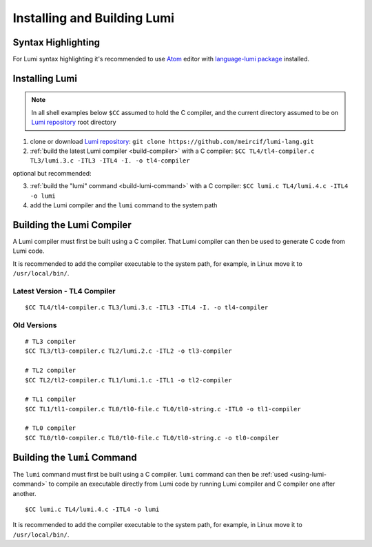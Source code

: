 Installing and Building Lumi
============================

.. highlight:: shell

Syntax Highlighting
-------------------
For Lumi syntax highlighting it's recommended to use `Atom`_ editor with
`language-lumi package`_ installed.

Installing Lumi
---------------
.. note::
   In all shell examples below ``$CC`` assumed to hold the C compiler, and the
   current directory assumed to be on `Lumi repository`_ root directory

1. clone or download `Lumi repository`_: ``git clone
   https://github.com/meircif/lumi-lang.git``
2. :ref:`build the latest Lumi compiler <build-compiler>` with a C compiler:
   ``$CC TL4/tl4-compiler.c TL3/lumi.3.c -ITL3 -ITL4 -I. -o tl4-compiler``

optional but recommended:

3. :ref:`build the "lumi" command <build-lumi-command>` with a C compiler:
   ``$CC lumi.c TL4/lumi.4.c -ITL4 -o lumi``
4. add the Lumi compiler and the ``lumi`` command to the system path

.. _build-compiler:

Building the Lumi Compiler
--------------------------
A Lumi compiler must first be built using a C compiler. That Lumi compiler
can then be used to generate C code from Lumi code.

It is recommended to add the compiler executable to the system path, for
example, in Linux move it to ``/usr/local/bin/``.

Latest Version - TL4 Compiler
+++++++++++++++++++++++++++++
::

   $CC TL4/tl4-compiler.c TL3/lumi.3.c -ITL3 -ITL4 -I. -o tl4-compiler

Old Versions
++++++++++++
::

   # TL3 compiler
   $CC TL3/tl3-compiler.c TL2/lumi.2.c -ITL2 -o tl3-compiler

   # TL2 compiler
   $CC TL2/tl2-compiler.c TL1/lumi.1.c -ITL1 -o tl2-compiler

   # TL1 compiler
   $CC TL1/tl1-compiler.c TL0/tl0-file.c TL0/tl0-string.c -ITL0 -o tl1-compiler

   # TL0 compiler
   $CC TL0/tl0-compiler.c TL0/tl0-file.c TL0/tl0-string.c -o tl0-compiler

.. _build-lumi-command:

Building the ``lumi`` Command
-----------------------------
The ``lumi`` command must first be built using a C compiler. ``lumi`` command
can then be :ref:`used <using-lumi-command>` to compile an executable directly
from Lumi code by running Lumi compiler and C compiler one after another.

::

   $CC lumi.c TL4/lumi.4.c -ITL4 -o lumi

It is recommended to add the compiler executable to the system path, for
example, in Linux move it to ``/usr/local/bin/``.

.. _Atom: https://atom.io
.. _language-lumi package: https://atom.io/packages/language-lumi
.. _Lumi repository: https://github.com/meircif/lumi-lang
